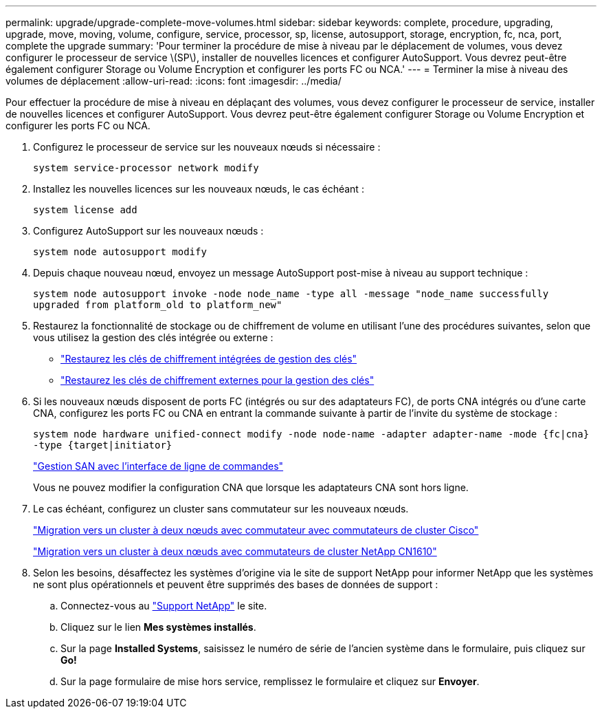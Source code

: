 ---
permalink: upgrade/upgrade-complete-move-volumes.html 
sidebar: sidebar 
keywords: complete, procedure, upgrading, upgrade, move, moving, volume, configure, service, processor, sp, license, autosupport, storage, encryption, fc, nca, port, complete the upgrade 
summary: 'Pour terminer la procédure de mise à niveau par le déplacement de volumes, vous devez configurer le processeur de service \(SP\), installer de nouvelles licences et configurer AutoSupport. Vous devrez peut-être également configurer Storage ou Volume Encryption et configurer les ports FC ou NCA.' 
---
= Terminer la mise à niveau des volumes de déplacement
:allow-uri-read: 
:icons: font
:imagesdir: ../media/


[role="lead"]
Pour effectuer la procédure de mise à niveau en déplaçant des volumes, vous devez configurer le processeur de service, installer de nouvelles licences et configurer AutoSupport. Vous devrez peut-être également configurer Storage ou Volume Encryption et configurer les ports FC ou NCA.

. Configurez le processeur de service sur les nouveaux nœuds si nécessaire :
+
`system service-processor network modify`

. Installez les nouvelles licences sur les nouveaux nœuds, le cas échéant :
+
`system license add`

. Configurez AutoSupport sur les nouveaux nœuds :
+
`system node autosupport modify`

. Depuis chaque nouveau nœud, envoyez un message AutoSupport post-mise à niveau au support technique :
+
`system node autosupport invoke -node node_name -type all -message "node_name successfully upgraded from platform_old to platform_new"`

. Restaurez la fonctionnalité de stockage ou de chiffrement de volume en utilisant l'une des procédures suivantes, selon que vous utilisez la gestion des clés intégrée ou externe :
+
** link:https://docs.netapp.com/us-en/ontap/encryption-at-rest/restore-onboard-key-management-encryption-keys-task.html["Restaurez les clés de chiffrement intégrées de gestion des clés"^]
** link:https://docs.netapp.com/us-en/ontap/encryption-at-rest/restore-external-encryption-keys-93-later-task.html["Restaurez les clés de chiffrement externes pour la gestion des clés"^]


. Si les nouveaux nœuds disposent de ports FC (intégrés ou sur des adaptateurs FC), de ports CNA intégrés ou d'une carte CNA, configurez les ports FC ou CNA en entrant la commande suivante à partir de l'invite du système de stockage :
+
`system node hardware unified-connect modify -node node-name -adapter adapter-name -mode {fc|cna} -type {target|initiator}`

+
link:https://docs.netapp.com/us-en/ontap/san-admin/index.html["Gestion SAN avec l'interface de ligne de commandes"^]

+
Vous ne pouvez modifier la configuration CNA que lorsque les adaptateurs CNA sont hors ligne.

. Le cas échéant, configurez un cluster sans commutateur sur les nouveaux nœuds.
+
https://library.netapp.com/ecm/ecm_download_file/ECMP1140536["Migration vers un cluster à deux nœuds avec commutateur avec commutateurs de cluster Cisco"^]

+
https://library.netapp.com/ecm/ecm_download_file/ECMP1140535["Migration vers un cluster à deux nœuds avec commutateurs de cluster NetApp CN1610"^]

. Selon les besoins, désaffectez les systèmes d'origine via le site de support NetApp pour informer NetApp que les systèmes ne sont plus opérationnels et peuvent être supprimés des bases de données de support :
+
.. Connectez-vous au https://mysupport.netapp.com/site/global/dashboard["Support NetApp"^] le site.
.. Cliquez sur le lien *Mes systèmes installés*.
.. Sur la page *Installed Systems*, saisissez le numéro de série de l'ancien système dans le formulaire, puis cliquez sur *Go!*
.. Sur la page formulaire de mise hors service, remplissez le formulaire et cliquez sur *Envoyer*.



